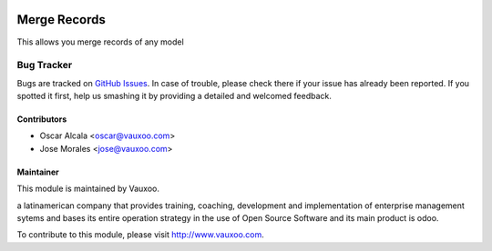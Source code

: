 .. image:: https://img.shields.io/badge/licence-AGPL--3-blue.svg
   :target: http://www.gnu.org/licenses/agpl-3.0-standalone.html
   :alt: License: AGPL-3

==================
Merge Records
==================

This allows you merge records of any model 


Bug Tracker
===========

Bugs are tracked on `GitHub Issues
<https://github.com/Vauxoo/odoo-users/issues>`_. In case of trouble, please
check there if your issue has already been reported. If you spotted it first,
help us smashing it by providing a detailed and welcomed feedback.

Contributors
------------

* Oscar Alcala <oscar@vauxoo.com>
* Jose Morales <jose@vauxoo.com>

Maintainer
----------

.. image:: https://www.vauxoo.com/logo.png
    :alt: Vauxoo
    :target: https://vauxoo.com

This module is maintained by Vauxoo.

a latinamerican company that provides training, coaching,
development and implementation of enterprise management
sytems and bases its entire operation strategy in the use
of Open Source Software and its main product is odoo.

To contribute to this module, please visit http://www.vauxoo.com.

